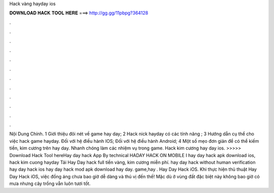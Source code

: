 Hack vàng hayday ios

𝐃𝐎𝐖𝐍𝐋𝐎𝐀𝐃 𝐇𝐀𝐂𝐊 𝐓𝐎𝐎𝐋 𝐇𝐄𝐑𝐄 ===> http://gg.gg/11pbpg?364128

.

.

.

.

.

.

.

.

.

.

.

.

Nội Dung Chính. 1 Giới thiệu đôi nét về game hay day; 2 Hack nick hayday có các tính năng ; 3 Hướng dẫn cụ thể cho việc hack game hayday. Đối với hệ điều hành IOS; Đối với hệ điều hành Android; 4 Một số mẹo đơn giản để có thể kiếm tiền, kim cương trên hay day. Nhanh chóng làm các nhiệm vụ trong game. Hack kim cương hay day ios. >>>>> Download Hack Tool hereHay day hack App By technical HADAY HACK ON MOBILE I hay day hack apk download ios, hack kim cuong hayday Tải Hay Day hack full tiền vàng, kim cương miễn phí. hay day hack without human verification hay day hack ios hay day hack mod apk download hay day. game,hay . Hay Day Hack iOS. Khi thực hiện thủ thuật Hay Day Hack iOS, việc đồng áng chưa bao giờ dễ dàng và thú vị đến thế! Mặc dù ở vùng đất đặc biệt này không bao giờ có mưa nhưng cây trồng vẫn luôn tươi tốt.